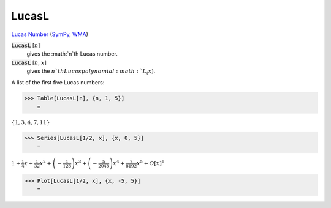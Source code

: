 LucasL
======

`Lucas Number <https://en.wikipedia.org/wiki/Lucas_number>`_ (`SymPy <https://docs.sympy.org/latest/modules/functions/combinatorial.html#sympy.functions.combinatorial.numbers.lucas>`_,     `WMA <https://reference.wolfram.com/language/ref/LucasL.html>`_)


:code:`LucasL` [:math:`n`]
    gives the :math:`n`th Lucas number.

:code:`LucasL` [:math:`n`, :math:`x`]
    gives the :math:`n`th Lucas polynomial :math:`L_(x)`.





A list of the first five Lucas numbers:

>>> Table[LucasL[n], {n, 1, 5}]
    =

:math:`\left\{1,3,4,7,11\right\}`


>>> Series[LucasL[1/2, x], {x, 0, 5}]
    =

:math:`1+\frac{1}{4} x+\frac{1}{32} x^2+\left(-\frac{1}{128}\right) x^3+\left(-\frac{5}{2048}\right) x^4+\frac{7}{8192} x^5+O\left[x\right]^6`


>>> Plot[LucasL[1/2, x], {x, -5, 5}]
    =

.. image:: tmp_4atu38n.png
    :align: center



